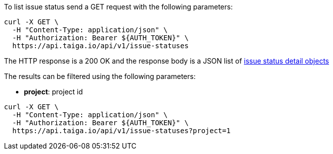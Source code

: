 To list issue status send a GET request with the following parameters:

[source,bash]
----
curl -X GET \
  -H "Content-Type: application/json" \
  -H "Authorization: Bearer ${AUTH_TOKEN}" \
  https://api.taiga.io/api/v1/issue-statuses
----

The HTTP response is a 200 OK and the response body is a JSON list of link:#object-issue-status-detail[issue status detail objects]

The results can be filtered using the following parameters:

- *project*: project id

[source,bash]
----
curl -X GET \
  -H "Content-Type: application/json" \
  -H "Authorization: Bearer ${AUTH_TOKEN}" \
  https://api.taiga.io/api/v1/issue-statuses?project=1
----
